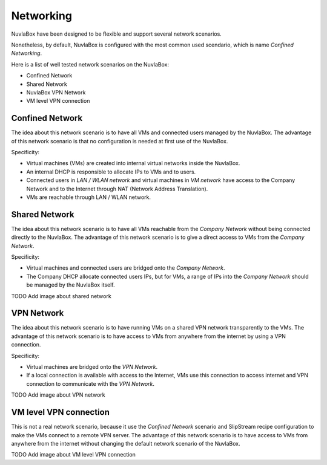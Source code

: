 
Networking
==========

NuvlaBox have been designed to be flexible and support several network scenarios.

Nonetheless, by default, NuvlaBox is configured with the most common used scendario, which is name `Confined Networking`.

Here is a list of well tested network scenarios on the NuvlaBox:

- Confined Network
- Shared Network
- NuvlaBox VPN Network
- VM level VPN connection


Confined Network
----------------

The idea about this network scenario is to have all VMs and connected users managed by the NuvlaBox.
The advantage of this network scenario is that no configuration is needed at first use of the NuvlaBox.

Specificity:

- Virtual machines (VMs) are created into internal virtual networks inside the NuvlaBox.
- An internal DHCP is responsible to allocate IPs to VMs and to users.
- Connected users in `LAN / WLAN network` and virtual machines in `VM network` have access to the Company Network and to the Internet through NAT (Network Address Translation).
- VMs are reachable through LAN / WLAN network.

.. image:: images/nb-network-confined.png
   :scale: 90 %
   :align: center


Shared Network
--------------

The idea about this network scenario is to have all VMs reachable from the `Company Network` without being connected directly to the NuvlaBox.
The advantage of this network scenario is to give a direct access to VMs from the `Company Network`.

Specificity:

- Virtual machines and connected users are bridged onto the `Company Network`.
- The Company DHCP allocate connected users IPs, but for VMs, a range of IPs into the `Company Network` should be managed by the NuvlaBox itself.

TODO Add image about shared network


VPN Network
-----------

The idea about this network scenario is to have running VMs on a shared VPN network transparently to the VMs. 
The advantage of this network scenario is to have access to VMs from anywhere from the internet by using a VPN connection.

Specificity:

- Virtual machines are bridged onto the `VPN Network`. 
- If a local connection is available with access to the Internet, VMs use this connection to access internet and VPN connection to communicate with the `VPN Network`.

TODO Add image about VPN network


VM level VPN connection
-----------------------

This is not a real network scenario, because it use the `Confined Network` scenario and SlipStream recipe configuration to make the VMs connect to a remote VPN server.
The advantage of this network scenario is to have access to VMs from anywhere from the internet without changing the default network scenario of the NuvlaBox.

TODO Add image about VM level VPN connection

